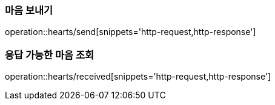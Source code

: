 [[Heart]]
=== 마음 보내기

operation::hearts/send[snippets='http-request,http-response']


=== 응답 가능한 마음 조회

operation::hearts/received[snippets='http-request,http-response']
